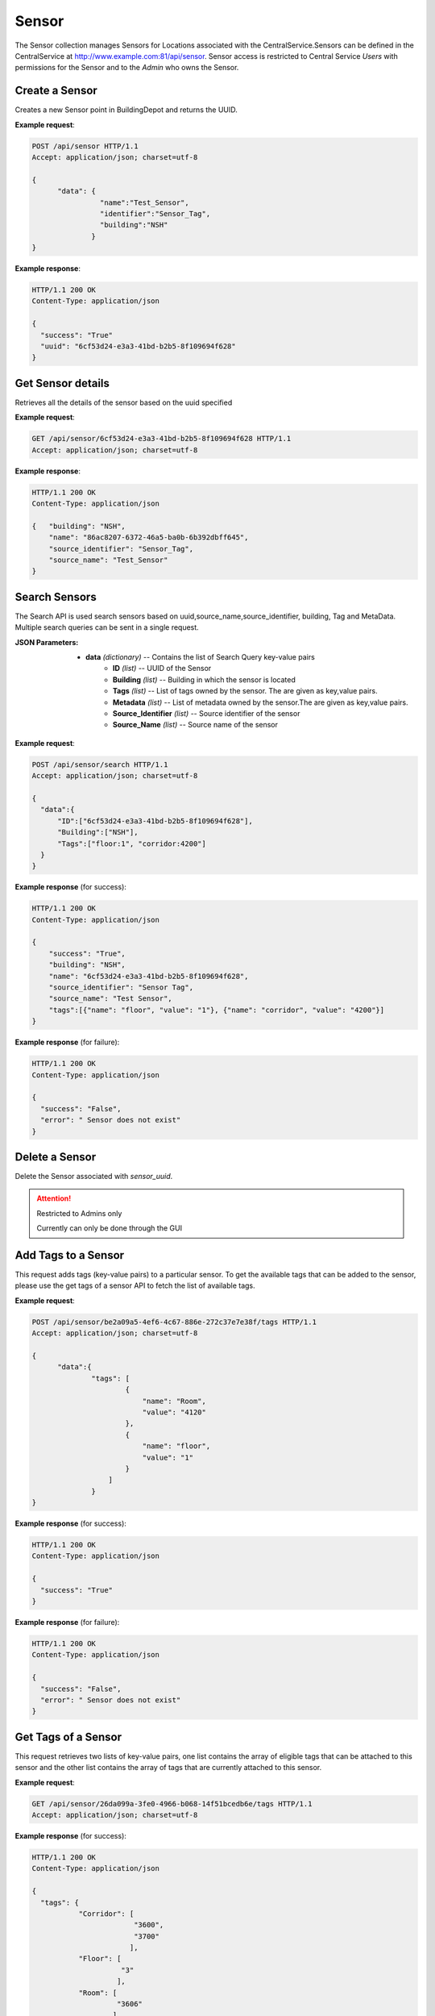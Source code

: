 .. CentralService API Documentation


Sensor
######

The Sensor collection manages Sensors for Locations associated with the CentralService.Sensors can be defined in the CentralService at http://www.example.com:81/api/sensor.
Sensor access is restricted to Central Service `Users` with permissions for the Sensor and to the `Admin` who owns the Sensor.

Create a Sensor
***************

Creates a new Sensor point in BuildingDepot and returns the UUID.

.. http:post:: /api/sensor

   :json string name: Name of the sensor
   :json string identifier: An identifier that will be associated with the sensor
   :json string building: Building in which the sensor is located

   :returns:
      * **success** `(string)` -- Returns 'True' if data is posted successfully otherwise 'False'
      * **uuid** `(string)` -- Returns the uuid of the sensor on successful creation
   :status 200: Success
   :status 401: Unauthorized Credentials  

.. compound::

   **Example request**:

   .. sourcecode:: http

      POST /api/sensor HTTP/1.1
      Accept: application/json; charset=utf-8

      {
            "data": {
                      "name":"Test_Sensor",
                      "identifier":"Sensor_Tag",
                      "building":"NSH"
                    }
      }

   **Example response**:

   .. sourcecode:: http

      HTTP/1.1 200 OK
      Content-Type: application/json

      {
        "success": "True"
        "uuid": "6cf53d24-e3a3-41bd-b2b5-8f109694f628"
      }

Get Sensor details
******************

Retrieves all the details of the sensor based on the uuid specified

.. http:get:: /api/sensor/<name>

   :param string name: uuid of the sensor

   :returns:
      * **success** `(string)` -- Returns 'True' if data is retrieved successfully otherwise 'False'
      * **building** `(string)` -- Building in which the sensor is located
      * **name** `(string)` -- UUID name of the sensor
      * **tags** `(list)` -- List of tags owned by the sensor
      * **metadata** `(list)` -- List of metadata owned by the sensor
      * **source_identifier** `(dictionary)` -- Source identifier of the sensor
      * **source_name** `(dictionary)` -- Source name of the sensor
   :status 200: Success
   :status 401: Unauthorized Credentials  

.. compound::

   **Example request**:

   .. sourcecode:: http

      GET /api/sensor/6cf53d24-e3a3-41bd-b2b5-8f109694f628 HTTP/1.1
      Accept: application/json; charset=utf-8

   **Example response**:

   .. sourcecode:: http

      HTTP/1.1 200 OK
      Content-Type: application/json

      {   "building": "NSH",
          "name": "86ac8207-6372-46a5-ba0b-6b392dbff645",
          "source_identifier": "Sensor_Tag",
          "source_name": "Test_Sensor"
      }

Search Sensors
**************

The Search API is used search sensors based on uuid,source_name,source_identifier, building, Tag and MetaData. Multiple search queries can be sent in a single request.

.. http:post:: /api/sensor/search

:JSON Parameters:
  * **data** `(dictionary)` -- Contains the list of Search Query key-value pairs
      * **ID** `(list)` -- UUID of the Sensor
      * **Building** `(list)` -- Building in which the sensor is located
      * **Tags** `(list)` -- List of tags owned by the sensor. The are given as key,value pairs.
      * **Metadata** `(list)` -- List of metadata owned by the sensor.The are given as key,value pairs.
      * **Source_Identifier** `(list)` -- Source identifier of the sensor
      * **Source_Name** `(list)` -- Source name of the sensor

.. compound::

   **Example request**:

   .. sourcecode:: http

      POST /api/sensor/search HTTP/1.1
      Accept: application/json; charset=utf-8

      {
        "data":{
            "ID":["6cf53d24-e3a3-41bd-b2b5-8f109694f628"],
            "Building":["NSH"],
            "Tags":["floor:1", "corridor:4200"]
        }
      }

   **Example response** (for success):

   .. sourcecode:: http

      HTTP/1.1 200 OK
      Content-Type: application/json

      {
          "success": "True",
          "building": "NSH",
          "name": "6cf53d24-e3a3-41bd-b2b5-8f109694f628",
          "source_identifier": "Sensor Tag",
          "source_name": "Test Sensor",
          "tags":[{"name": "floor", "value": "1"}, {"name": "corridor", "value": "4200"}]
      }

   **Example response** (for failure):

   .. sourcecode:: http

      HTTP/1.1 200 OK
      Content-Type: application/json

      {
        "success": "False",
        "error": " Sensor does not exist"
      }

Delete a Sensor
***************

Delete the Sensor associated with `sensor_uuid`.

.. attention::

   Restricted to Admins only

   Currently can only be done through the GUI

Add Tags to a Sensor
*********************

This request adds tags (key-value pairs) to a particular sensor. To get the available tags that can be added to the sensor, please use the get tags of a sensor API to fetch the list of available tags.

.. http:post:: /api/sensor/<name>/tags

   :param string id: UUID associated with Sensor (required)

   :JSON Parameters:
      * **data** `(dictionary)` -- Contains the information of the tag to be added to the sensor.
          * **tags** `(list)` -- List of tags
              * **name** `(string)` -- Name of the Tag Type
              * **value** `(string)` -- Value for the Tag Type
   :returns:
      * **success** `(array)` -- Returns 'True' if data is posted successfully otherwise 'False'
   :status 200: Success
   :status 401: Unauthorized Credentials

.. compound::

   **Example request**:

   .. sourcecode:: http

      POST /api/sensor/be2a09a5-4ef6-4c67-886e-272c37e7e38f/tags HTTP/1.1
      Accept: application/json; charset=utf-8

      {
            "data":{
                    "tags": [
                            {
                                "name": "Room",
                                "value": "4120"
                            },
                            {
                                "name": "floor",
                                "value": "1"
                            }
                        ]
                    }
      }

   **Example response** (for success):

   .. sourcecode:: http

      HTTP/1.1 200 OK
      Content-Type: application/json

      {
        "success": "True"
      }

   **Example response** (for failure):

   .. sourcecode:: http

      HTTP/1.1 200 OK
      Content-Type: application/json

      {
        "success": "False",
        "error": " Sensor does not exist"
      }

Get Tags of a Sensor
*********************

This request retrieves two lists of key-value pairs, one list contains the array of eligible tags that can be attached to this sensor and the other list contains the array of tags that are currently attached to this sensor.

.. http:get:: /api/sensor/<name>/tags

   :param string id: UUID associated with Sensor (required)
   :returns:
      * **tags** `(list)` -- Contains the list of tag key-value pairs that are available for the building in which this sensor is located
          * **name** `(string)` -- Name of the tag point
          * **value** `(list)` -- List of eligible values for this certain tag
      * **tags_owned** `(list)` -- Contains the list of tag key-value pairs that are attached to this sensor
          * **name** `(string)` -- Name of the tag point
          * **value** `(string)` -- Value for this tag


   :status 200: Success
   :status 401: Unauthorized Credentials

.. compound::

   **Example request**:

   .. sourcecode:: http

      GET /api/sensor/26da099a-3fe0-4966-b068-14f51bcedb6e/tags HTTP/1.1
      Accept: application/json; charset=utf-8

   **Example response** (for success):

   .. sourcecode:: http

      HTTP/1.1 200 OK
      Content-Type: application/json

      {
        "tags": {
                 "Corridor": [
                              "3600",
                              "3700"
                             ],
                 "Floor": [
                           "3"
                          ],
                 "Room": [
                          "3606"
                         ]
                },
        "tags_owned": [
                        {
                         "name": "Corridor",
                         "value": "3600"
                        },
                        {
                         "name": "Floor",
                         "value": "3"
                        },
                        {
                         "name": "Room",
                         "value": "3606"
                        }
                        ]
        }

   **Example response** (for failure):

   .. sourcecode:: http

      HTTP/1.1 200 OK
      Content-Type: application/json

      {
        "success": "False",
        "error": " Sensor does not exist"
      }

SensorGroups and UserGroups
***************************

BuildingDepot restricts access to sensors to users on three levels. A user can have either of these types of access to a sensor:
   * **Read**
   * **Read/Write**
   * **Deny Read**
   * **Read/Write/Permission**

As the names suggest a user with read access to a sensor will be able to read all the datapoints of the sensors. A user with Read/Write access will be able to both read and write (if supported by the sensor) to the sensors. With Deny Read a user will not be able to read any datapoints of the sensor.

The basis of deciding these permissions is dependent on the abstraction of SensorGroups and UserGroups within BuildingDepot.

SensorGroups are created on the basis of tags that are specified at the time of creation. All sensors with the specified tags will be a part of the SensorGroup that is created. Usergroups are basically a list of users which are connected to a SensorGroup via a "Permissions" link. This link is what defines the level of access that the users in the UserGroup have to the sensors in the SensorGroup.

.. raw:: pdf

   OddPageBreak
